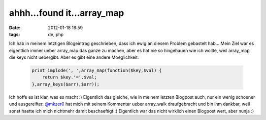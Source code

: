 ahhh...found it...array_map
###########################
:date: 2012-01-18 18:59
:tags: de, php

Ich hab in meinem letztigen Blogeintrag geschrieben, dass ich ewig an
diesem Problem gebastelt hab... Mein Ziel war es eigentlich immer ueber
array\_map das ganze zu machen, aber es hat nie so hingehauen wie ich
wollte, weil array\_map die keys nicht uebergibt. Aber es gibt eine
andere Moeglichkeit:

 .. code-block :: php

    print implode(', ',array_map(function($key,$val) { 
        return $key.'='.$val; 
    },array_keys($arr),$arr));

Ich hoffe es ist klar, was es macht :) Eigentlich das gleiche, wie in
meinem letzten Blogpost auch, nur ein wenig schoener und ausgereifter.
`@mkzer0`_ hat mich mit seinem Kommentar ueber array\_walk draufgebracht
und bin ihm dankbar, weil sonst haette ich mich nichtmehr damit
beschaeftigt :) Eigentlich war das nicht wirklich einen Blogpost wert,
aber nunja :)

.. _@mkzer0: http://twitter.com/#!/mkzer0
